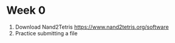 * Week 0

1. Download Nand2Tetris
   https://www.nand2tetris.org/software
2. Practice submitting a file
